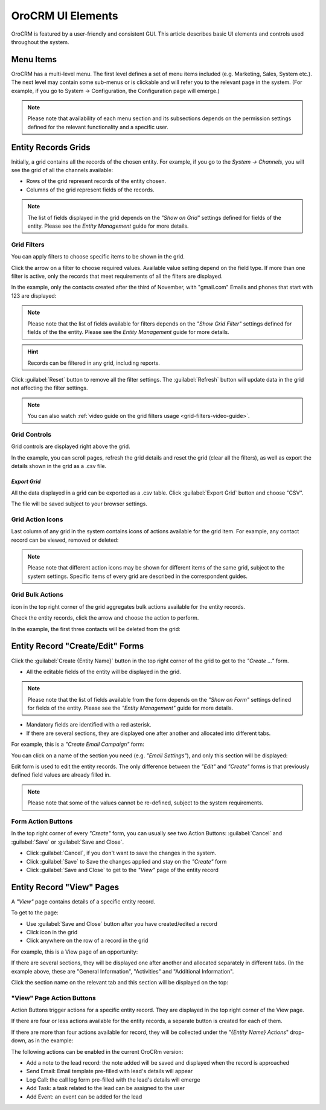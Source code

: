 
OroCRM UI Elements
==================

OroCRM is featured by a user-friendly and consistent GUI. This article describes basic UI elements and controls used 
throughout the system.


.. _user-guide-ui-components-menu-items:

Menu Items
----------

OroCRM has a multi-level menu. 
The first level defines a set of menu items included (e.g. Marketing, Sales, System etc.). 
The next level may contain some sub-menus or is clickable and will refer you to the relevant page in the system.
(For example, if you go to System → Configuration, the Configuration page will emerge.)

.. note::
  
    Please note that availability of each menu section and its subsections depends on the permission settings defined 
    for the relevant functionality and a specific user.

    
.. _user-guide-ui-components-grids:
    
Entity Records Grids
--------------------

Initially, a grid contains all the records of the chosen entity. 
For example, if you go to the *System → Channels*, you will see the grid of all the channels available:

.. image:: ./img/ui_components/grid.png

- Rows of the grid represent records of the entity chosen.

- Columns of the grid represent fields of the records.

.. note::

    The list of fields displayed in the grid depends on the *"Show on Grid"* settings defined for fields of the entity. 
    Please see the *Entity Management* guide for more details. 
    

.. _user-guide-ui-components-grid-filters:
    
Grid Filters
^^^^^^^^^^^^

You can apply filters to choose specific items to be shown in the grid. 

Click the arrow on a filter to choose required values. Available value setting depend on the field type. If more than 
one filter is active, only the records that meet requirements of all the filters are displayed.
  
In the example, only the contacts created after the third of November, with "gmail.com" Emails and phones that 
start with 123 are displayed:

.. image:: ./img/ui_components/filters.png

.. note::

    Please note that the list of fields available for filters depends on the  *"Show Grid Filter"* settings defined for 
    fields of the the entity. Please see the *Entity Management* guide for more details.
    
.. hint::

    Records can be filtered in any grid, including reports.

Click :guilabel:`Reset` button to remove all the filter settings. The :guilabel:`Refresh` button will update data in the
grid not affecting the filter settings.


.. note::

    You can also watch :ref:`video guide on the grid filters usage <grid-filters-video-guide>`.

    
.. _user-guide-ui-components-grid-action-buttons:

Grid Controls
^^^^^^^^^^^^^^

Grid controls are displayed right above the grid.

.. image:: ./img/ui_components/grid_action_buttons.png

In the example, you can scroll pages, refresh the grid details and reset the grid (clear all the filters), 
as well as export the details shown in the grid as a .csv file.


*Export Grid*
"""""""""""""

All the data displayed in a grid can be exported as a .csv table. Click :guilabel:`Export Grid` button and choose "CSV".

.. image:: ./img/ui_components/export_grid.png

The file will be saved subject to your browser settings.


.. _user-guide-ui-components-grid-action-icons:

Grid Action Icons
^^^^^^^^^^^^^^^^^

Last column of any grid in the system contains icons of actions available for the grid item. For example, any contact 
record can be viewed, removed or deleted:

.. image:: ./img/ui_components/action_icons.png

.. note::

    Please note that different action icons may be shown for different items of the same grid, subject to the system 
    settings. Specific items of every grid are described in the correspondent guides.


.. _user-guide-ui-components-grid-bulk-action:

Grid Bulk Actions
^^^^^^^^^^^^^^^^^

|IcBulk| icon in the top right corner of the grid aggregates bulk actions available for the entity records. 

Check the entity records, click the arrow and choose the action to perform.

In the example, the first three contacts will be deleted from the grid:

.. image:: ./img/ui_components/grid_bulk_actions.png


.. _user-guide-ui-components-create-pages:
    
Entity Record "Create/Edit" Forms
---------------------------------

Click the  :guilabel:`Create {Entity Name}` button in the top right 
corner of the grid to get to the *"Create ..."* form.

- All the editable fields of the entity will be displayed in the grid. 

.. note::

    Please note that the list of fields available from the form depends on the *"Show on Form"* settings defined for 
    fields of the entity. Please see the *"Entity Management"* guide for more details.

- Mandatory fields are identified with a red asterisk.

- If there are several sections, they are displayed one after another and allocated into different tabs.

For example, this is a *"Create Email Campaign"* form:

.. image:: ./img/ui_components/create_page.png

You can click on a name of the section you need (e.g. *"Email Settings"*), and only this section will be 
displayed:

.. image:: ./img/ui_components/create_page_tab.png


Edit form is used to edit the entity records. The only difference between the *"Edit"* and 
*"Create"* forms is that previously defined field values are already filled in. 

.. note::

    Please note that some of the values cannot be re-defined, subject to the system requirements. 


Form Action Buttons
^^^^^^^^^^^^^^^^^^^

In the top right corner of every *"Create"* form, you can usually see two Action Buttons:  :guilabel:`Cancel` and  
:guilabel:`Save` or  :guilabel:`Save and Close`.

.. image:: ./img/ui_components/create_action_buttons.png

- Click :guilabel:`Cancel`, if you don't want to save the changes in the system. 

- Click :guilabel:`Save` to Save the changes applied and stay on the *"Create"* form

- Click :guilabel:`Save and Close` to get to the *"View"* page of the entity record


.. _user-guide-ui-components-view-pages:

Entity Record "View" Pages
--------------------------

A *"View"* page contains details of a specific entity record.

To get to the page:

- Use :guilabel:`Save and Close` button after you have created/edited a record

- Click |IcView| icon in the grid

- Click anywhere on the row of a record in the grid 

For example, this is a View page of an opportunity:

.. image:: ./img/ui_components/view_page.png


If there are several sections, they will be displayed one after another and allocated separately in different tabs.
(In the example above, these are "General Information", "Activities" and "Additional Information". 

Click the section name on the relevant tab and this section will be displayed on the top:

.. image:: ./img/ui_components/view_page_tabs.png


.. _user-guide-ui-components-view-page-actions:

"View" Page Action Buttons
^^^^^^^^^^^^^^^^^^^^^^^^^^

Action Buttons  trigger actions for a specific entity record. They are displayed in the top right corner of the 
View page.

If there are four or less actions available for the entity records, a separate button is created for each of them.

.. image:: ./img/ui_components/view_action_buttons_1.png

If there are more than four actions available for record, they will be collected under the 
*"{Entity Name} Actions*" drop-down, as in the example:


.. image:: ./img/ui_components/view_action_buttons_2.png

The following actions can be enabled in the current OroCRm version:

- Add a note to the lead record: the note added will be saved and displayed when the record is approached

- Send Email: Email template pre-filled with lead's details will appear

- Log Call: the call log form pre-filled with the lead's details will emerge

- Add Task: a task related to the lead can be assigned to the user

- Add Event: an event can be added for the lead



.. |IcDelete| image:: ./img/buttons/IcDelete.png
   :align: middle

.. |IcEdit| image:: ./img/buttons/IcEdit.png
   :align: middle

.. |IcView| image:: ./img/buttons/IcView.png
   :align: middle
   
.. |IcBulk| image:: ./img/buttons/IcBulk.png
   :align: middle
